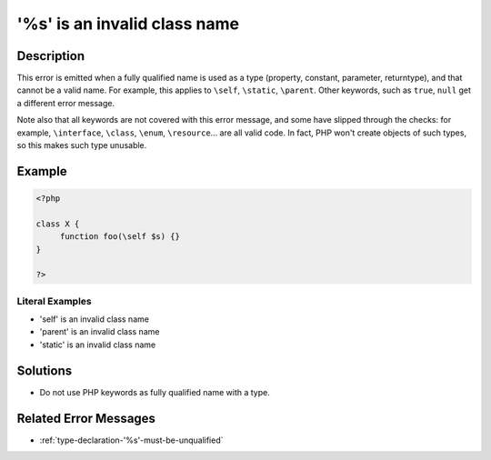 .. _is-an-invalid-class-name:

'%s' is an invalid class name
-----------------------------
 
	.. meta::
		:description:
			'%s' is an invalid class name: This error is emitted when a fully qualified name is used as a type (property, constant, parameter, returntype), and that cannot be a valid name.

		:og:type: article
		:og:title: &#039;%s&#039; is an invalid class name
		:og:description: This error is emitted when a fully qualified name is used as a type (property, constant, parameter, returntype), and that cannot be a valid name
		:og:url: https://php-errors.readthedocs.io/en/latest/messages/is-an-invalid-class-name.html

Description
___________
 
This error is emitted when a fully qualified name is used as a type (property, constant, parameter, returntype), and that cannot be a valid name. For example, this applies to ``\self``, ``\static``, ``\parent``. Other keywords, such as ``true``, ``null`` get a different error message. 

Note also that all keywords are not covered with this error message, and some have slipped through the checks: for example, ``\interface``, ``\class``, ``\enum``, ``\resource``... are all valid code. In fact, PHP won't create objects of such types, so this makes such type unusable. 

Example
_______

.. code-block:: php

   <?php
   
   class X {
   	function foo(\self $s) {}
   }
   
   ?>


Literal Examples
****************
+ '\self' is an invalid class name
+ '\parent' is an invalid class name
+ '\static' is an invalid class name

Solutions
_________

+ Do not use PHP keywords as fully qualified name with a type.

Related Error Messages
______________________

+ :ref:`type-declaration-'%s'-must-be-unqualified`
